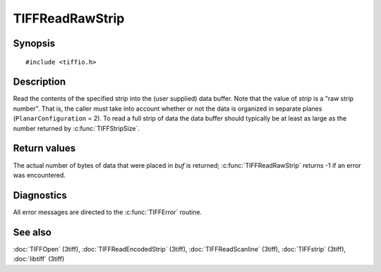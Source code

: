 TIFFReadRawStrip
================

Synopsis
--------

.. highlight:: c

::

    #include <tiffio.h>

.. c:function:: tsize_t TIFFReadRawStrip(TIFF* tif, tstrip_t strip, tdata_t buf, tsize_t size)

Description
-----------

Read the contents of the specified strip into the (user supplied) data buffer.
Note that the value of *strip* is a "raw strip number". That is, the caller
must take into account whether or not the data is organized in separate planes
(``PlanarConfiguration`` = 2).
To read a full strip of data the data buffer should typically be at least as
large as the number returned by :c:func:`TIFFStripSize`.

Return values
-------------

The actual number of bytes of data that were placed in *buf* is returned;
:c:func:`TIFFReadRawStrip` returns -1 if an error was encountered.

Diagnostics
-----------

All error messages are directed to the :c:func:`TIFFError` routine.

See also
--------

:doc:`TIFFOpen` (3tiff),
:doc:`TIFFReadEncodedStrip` (3tiff),
:doc:`TIFFReadScanline` (3tiff),
:doc:`TIFFstrip` (3tiff),
:doc:`libtiff` (3tiff)
